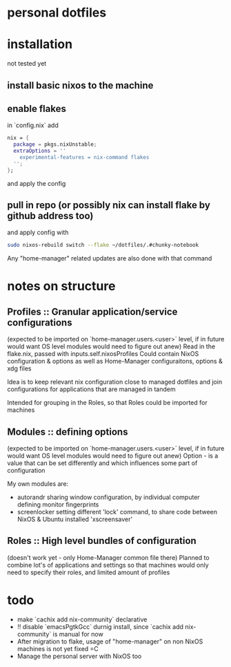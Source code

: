 * personal dotfiles

* installation
not tested yet
** install basic nixos to the machine
** enable flakes
in `config.nix` add
#+begin_src nix
  nix = {
    package = pkgs.nixUnstable;
    extraOptions = ''
      experimental-features = nix-command flakes
    '';
  };
#+end_src
and apply the config
** pull in repo (or possibly nix can install flake by github address too)
and apply config with
#+begin_src bash
sudo nixos-rebuild switch --flake ~/dotfiles/.#chunky-notebook
#+end_src

Any "home-manager" related updates are also done with that command
* notes on structure
** Profiles :: Granular application/service configurations
(expected to be imported on `home-manager.users.<user>` level, if in future would want OS level modules would need to figure out anew)
Read in the flake.nix, passed with inputs.self.nixosProfiles
Could contain NixOS configuration & options as well as Home-Manager configuraitons, options & xdg files

Idea is to keep relevant nix configuration close to managed dotfiles
and join configurations for applications that are managed in tandem

Intended for grouping in the Roles, so that Roles could be imported for machines
** Modules :: defining options
(expected to be imported on `home-manager.users.<user>` level, if in future would want OS level modules would need to figure out anew)
Option - is a value that can be set differently
and which influences some part of configuration

My own modules are:
- autorandr sharing window configuration, by individual computer defining monitor fingerprints
- screenlocker setting different 'lock' command, to share code between NixOS & Ubuntu installed 'xscreensaver'

** Roles :: High level bundles of configuration
(doesn't work yet - only Home-Manager common file there)
Planned to combine lot's of applications and settings
so that machines would only need to specify their roles, and limited amount of profiles

* todo
- make `cachix add nix-community` declarative
- !! disable `emacsPgtkGcc` durnig install, since `cachix add nix-community` is manual for now
- After migration to flake, usage of "home-manager" on non NixOS machines is not yet fixed =C
- Manage the personal server with NixOS too
